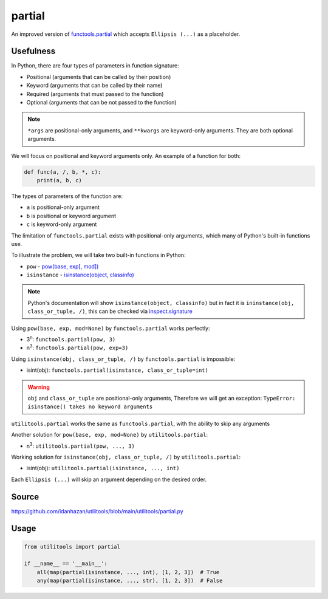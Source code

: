 partial
=======

An improved version of `functools.partial <https://docs.python.org/3/library/functools.html#functools.partial>`_ which accepts ``Ellipsis (...)`` as a placeholder.

Usefulness
----------

In Python, there are four types of parameters in function signature:

- Positional (arguments that can be called by their position)
- Keyword (arguments that can be called by their name)
- Required (arguments that must passed to the function)
- Optional (arguments that can be not passed to the function)

.. note::
    ``*args`` are positional-only arguments, and ``**kwargs`` are keyword-only arguments.
    They are both optional arguments.

We will focus on positional and keyword arguments only. An example of a function for both:

.. code-block:: python

    def func(a, /, b, *, c):
        print(a, b, c)

The types of parameters of the function are:

- ``a`` is positional-only argument
- ``b`` is positional or keyword argument
- ``c`` is keyword-only argument

The limitation of ``functools.partial`` exists with positional-only arguments, which many of Python's built-in functions use.

To illustrate the problem, we will take two built-in functions in Python:

- ``pow`` - `pow(base, exp[, mod]) <https://docs.python.org/3/library/functions.html#int>`_
- ``isinstance`` - `isinstance(object, classinfo) <https://docs.python.org/3/library/functions.html#isinstance>`_

.. note::
    Python's documentation will show ``isinstance(object, classinfo)`` but in fact it is ``ininstance(obj, class_or_tuple, /)``,
    this can be checked via `inspect.signature <https://docs.python.org/3/library/inspect.html#inspect.signature>`_

Using ``pow(base, exp, mod=None)`` by ``functools.partial`` works perfectly:

- 3\ :sup:`n`: ``functools.partial(pow, 3)``
- n\ :sup:`3`: ``functools.partial(pow, exp=3)``

Using ``isinstance(obj, class_or_tuple, /)`` by ``functools.partial`` is impossible:

- isint(obj): ``functools.partial(isinstance, class_or_tuple=int)``

.. warning::
    ``obj`` and ``class_or_tuple`` are positional-only arguments, Therefore we will get an exception: ``TypeError: isinstance() takes no keyword arguments``

``utilitools.partial`` works the same as ``functools.partial``, with the ability to skip any arguments

Another solution for ``pow(base, exp, mod=None)`` by ``utilitools.partial``:

- n\ :sup:`3`: ``utilitools.partial(pow, ..., 3)``

Working solution for ``isinstance(obj, class_or_tuple, /)`` by ``utilitools.partial``:

- isint(obj): ``utilitools.partial(isinstance, ..., int)``

Each ``Ellipsis (...)`` will skip an argument depending on the desired order.

Source
------

https://github.com/idanhazan/utilitools/blob/main/utilitools/partial.py

Usage
-----

.. code-block:: python

   from utilitools import partial

   if __name__ == '__main__':
       all(map(partial(isinstance, ..., int), [1, 2, 3])  # True
       any(map(partial(isinstance, ..., str), [1, 2, 3])  # False
